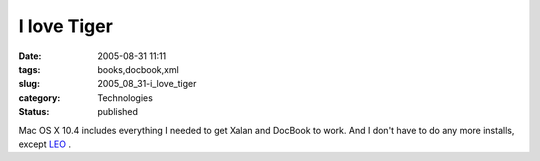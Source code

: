 I love Tiger
============

:date: 2005-08-31 11:11
:tags: books,docbook,xml
:slug: 2005_08_31-i_love_tiger
:category: Technologies
:status: published





Mac OS X 10.4 includes everything I needed to get
Xalan and DocBook to work.   And I don't have to do any more installs, except
`LEO <http://personalpages.tds.net/~edream/front.html>`_  .








